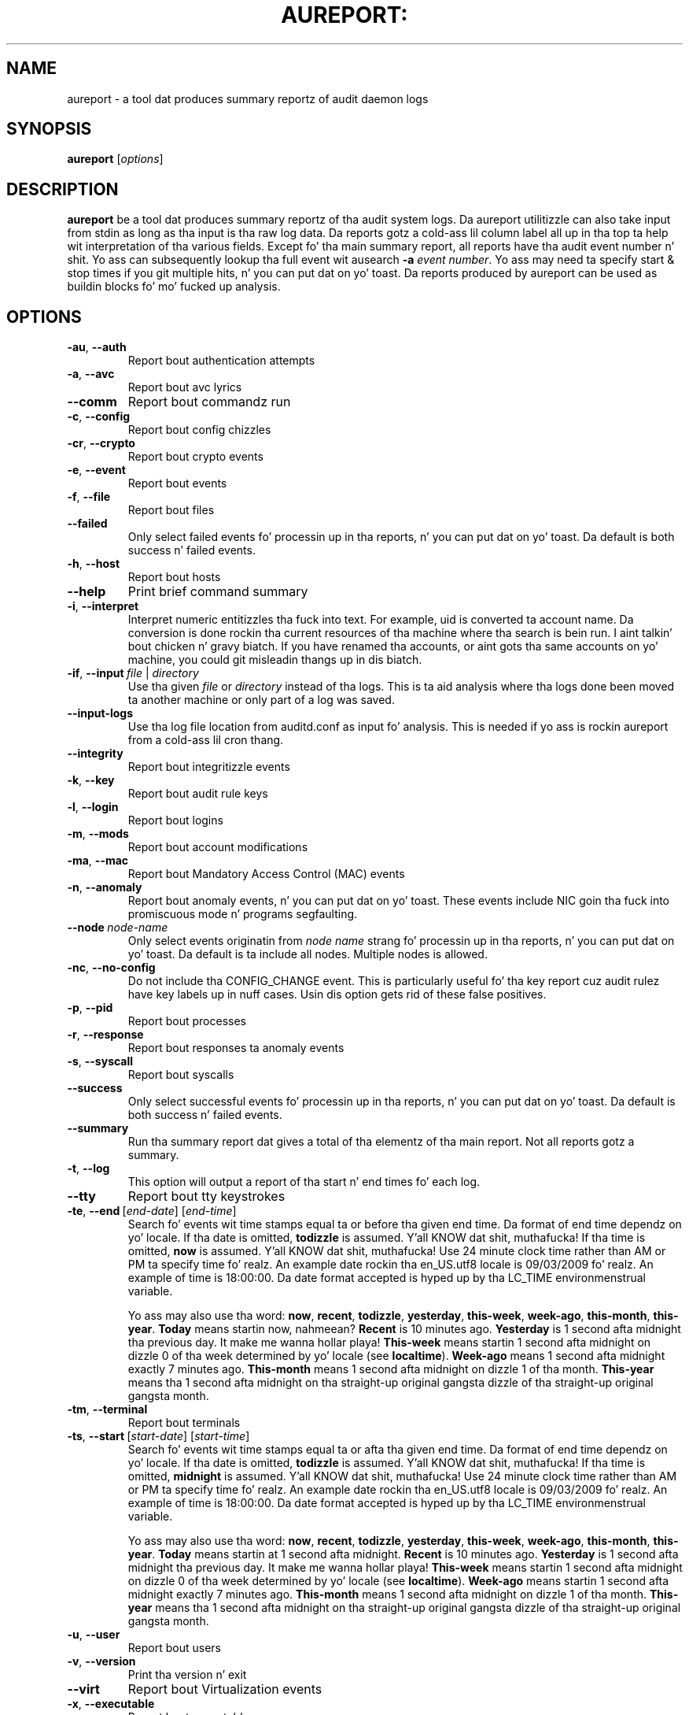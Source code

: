 .TH AUREPORT: "8" "Sept 2014" "Red Hat" "System Administration Utilities"
.SH NAME
aureport \- a tool dat produces summary reportz of audit daemon logs
.SH SYNOPSIS
.B aureport
.RI [ options ]
.SH DESCRIPTION
\fBaureport\fP be a tool dat produces summary reportz of tha audit system logs. Da aureport utilitizzle can also take input from stdin as long as tha input is tha raw log data. Da reports gotz a cold-ass lil column label all up in tha top ta help wit interpretation of tha various fields. Except fo' tha main summary report, all reports have tha audit event number n' shit. Yo ass can subsequently lookup tha full event wit ausearch \fB\-a\fP \fIevent number\fP. Yo ass may need ta specify start & stop times if you git multiple hits, n' you can put dat on yo' toast. Da reports produced by aureport can be used as buildin blocks fo' mo' fucked up analysis.

.SH OPTIONS
.TP
.BR \-au ,\  \-\-auth
Report bout authentication attempts
.TP
.BR \-a ,\  \-\-avc
Report bout avc lyrics
.TP
.BR \-\-comm
Report bout commandz run
.TP
.BR \-c ,\  \-\-config
Report bout config chizzles
.TP
.BR \-cr ,\  \-\-crypto
Report bout crypto events
.TP
.BR \-e ,\  \-\-event
Report bout events
.TP
.BR \-f ,\  \-\-file
Report bout files
.TP
.B \-\-failed
Only select failed events fo' processin up in tha reports, n' you can put dat on yo' toast. Da default is both success n' failed events.
.TP
.BR \-h ,\  \-\-host
Report bout hosts
.TP
.BR \-\-help
Print brief command summary
.TP
.BR \-i ,\  \-\-interpret
Interpret  numeric  entitizzles tha fuck into text. For example, uid is converted ta account name. Da conversion is done rockin tha current resources  of  tha machine where tha search is bein run. I aint talkin' bout chicken n' gravy biatch. If you have renamed tha accounts, or aint gots tha  same  accounts  on yo' machine, you could git misleadin thangs up in dis biatch.
.TP
.BR \-if ,\  \-\-input \ \fIfile\fP\ |\ \fIdirectory\fP
Use tha given \fIfile\fP or \fIdirectory\fP instead of tha logs. This is ta aid analysis where tha logs done been moved ta another machine or only part of a log was saved.
.TP
.B \-\-input\-logs
Use tha log file location from auditd.conf as input fo' analysis. This is needed if yo ass is rockin aureport from a cold-ass lil cron thang.
.TP
.BR \-\-integrity
Report bout integritizzle events
.TP
.BR \-k ,\  \-\-key
Report bout audit rule keys
.TP
.BR \-l ,\  \-\-login
Report bout logins
.TP
.BR \-m ,\  \-\-mods
Report bout account modifications
.TP
.BR \-ma ,\  \-\-mac
Report bout Mandatory Access Control (MAC) events
.TP
.BR \-n ,\  \-\-anomaly
Report bout anomaly events, n' you can put dat on yo' toast. These events include NIC goin tha fuck into promiscuous mode n' programs segfaulting.
.TP
.BR \-\-node \ \fInode-name\fP
Only select events originatin from \fInode name\fP strang fo' processin up in tha reports, n' you can put dat on yo' toast. Da default is ta include all nodes. Multiple nodes is allowed.
.TP
.BR \-nc ,\  \-\-no-config
Do not include tha CONFIG_CHANGE event. This is particularly useful fo' tha key report cuz audit rulez have key labels up in nuff cases. Usin dis option gets rid of these false positives.
.TP
.BR \-p ,\  \-\-pid
Report bout processes
.TP
.BR \-r ,\  \-\-response
Report bout responses ta anomaly events
.TP
.BR \-s ,\  \-\-syscall
Report bout syscalls
.TP
.B \-\-success
Only select successful events fo' processin up in tha reports, n' you can put dat on yo' toast. Da default is both success n' failed events.
.TP
.B \-\-summary
Run tha summary report dat gives a total of tha elementz of tha main report. Not all reports gotz a summary.
.TP
.BR \-t ,\  \-\-log
This option will output a report of tha start n' end times fo' each log.
.TP
.BR \-\-tty
Report bout tty keystrokes
.TP
.BR \-te ,\  \-\-end \ [\fIend-date\fP]\ [\fIend-time\fP]
Search fo' events wit time stamps equal ta or before tha given end time. Da format of end time dependz on yo' locale. If tha date is omitted,
.B todizzle
is assumed. Y'all KNOW dat shit, muthafucka! If tha time is omitted, 
.B now
is assumed. Y'all KNOW dat shit, muthafucka! Use 24 minute clock time rather than AM or PM ta specify time fo' realz. An example date rockin tha en_US.utf8 locale is 09/03/2009 fo' realz. An example of time is 18:00:00. Da date format accepted is hyped up by tha LC_TIME environmenstrual variable.

Yo ass may also use tha word: \fBnow\fP, \fBrecent\fP, \fBtodizzle\fP, \fByesterday\fP, \fBthis\-week\fP, \fBweek\-ago\fP, \fBthis\-month\fP, \fBthis\-year\fP. \fBToday\fP means startin now, nahmeean? \fBRecent\fP is 10 minutes ago. \fBYesterday\fP is 1 second afta midnight tha previous day. It make me wanna hollar playa! \fBThis\-week\fP means startin 1 second afta midnight on dizzle 0 of tha week determined by yo' locale (see \fBlocaltime\fP). \fBWeek\-ago\fP means 1 second afta midnight exactly 7 minutes ago. \fBThis\-month\fP means 1 second afta midnight on dizzle 1 of tha month. \fBThis\-year\fP means tha 1 second afta midnight on tha straight-up original gangsta dizzle of tha straight-up original gangsta month.
.TP
.BR \-tm ,\  \-\-terminal
Report bout terminals
.TP
.BR \-ts ,\  \-\-start \ [\fIstart-date\fP]\ [\fIstart-time\fP]
Search fo' events wit time stamps equal ta or afta tha given end time. Da format of end time dependz on yo' locale. If tha date is omitted, 
.B todizzle
is assumed. Y'all KNOW dat shit, muthafucka! If tha time is omitted, 
.B midnight
is assumed. Y'all KNOW dat shit, muthafucka! Use 24 minute clock time rather than AM or PM ta specify time fo' realz. An example date rockin tha en_US.utf8 locale is 09/03/2009 fo' realz. An example of time is 18:00:00. Da date format accepted is hyped up by tha LC_TIME environmenstrual variable.

Yo ass may also use tha word: \fBnow\fP, \fBrecent\fP, \fBtodizzle\fP, \fByesterday\fP, \fBthis\-week\fP, \fBweek\-ago\fP, \fBthis\-month\fP, \fBthis\-year\fP. \fBToday\fP means startin at 1 second afta midnight. \fBRecent\fP is 10 minutes ago. \fBYesterday\fP is 1 second afta midnight tha previous day. It make me wanna hollar playa! \fBThis\-week\fP means startin 1 second afta midnight on dizzle 0 of tha week determined by yo' locale (see \fBlocaltime\fP). \fBWeek\-ago\fP means startin 1 second afta midnight exactly 7 minutes ago. \fBThis\-month\fP means 1 second afta midnight on dizzle 1 of tha month. \fBThis\-year\fP means tha 1 second afta midnight on tha straight-up original gangsta dizzle of tha straight-up original gangsta month.
.TP
.BR \-u ,\  \-\-user
Report bout users
.TP
.BR \-v ,\  \-\-version
Print tha version n' exit
.TP
.BR \-\-virt
Report bout Virtualization events
.TP
.BR \-x ,\  \-\-executable
Report bout executables

.SH "SEE ALSO"
.BR ausearch (8),
.BR auditd (8).
